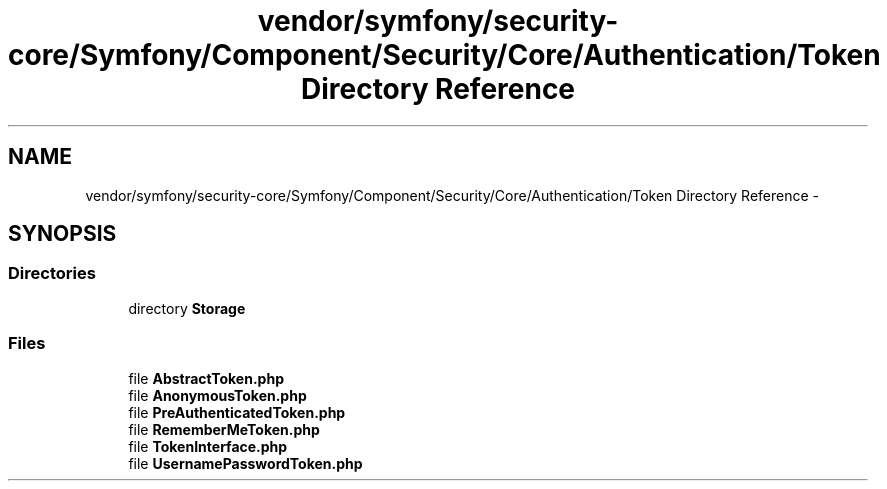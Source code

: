 .TH "vendor/symfony/security-core/Symfony/Component/Security/Core/Authentication/Token Directory Reference" 3 "Tue Apr 14 2015" "Version 1.0" "VirtualSCADA" \" -*- nroff -*-
.ad l
.nh
.SH NAME
vendor/symfony/security-core/Symfony/Component/Security/Core/Authentication/Token Directory Reference \- 
.SH SYNOPSIS
.br
.PP
.SS "Directories"

.in +1c
.ti -1c
.RI "directory \fBStorage\fP"
.br
.in -1c
.SS "Files"

.in +1c
.ti -1c
.RI "file \fBAbstractToken\&.php\fP"
.br
.ti -1c
.RI "file \fBAnonymousToken\&.php\fP"
.br
.ti -1c
.RI "file \fBPreAuthenticatedToken\&.php\fP"
.br
.ti -1c
.RI "file \fBRememberMeToken\&.php\fP"
.br
.ti -1c
.RI "file \fBTokenInterface\&.php\fP"
.br
.ti -1c
.RI "file \fBUsernamePasswordToken\&.php\fP"
.br
.in -1c
